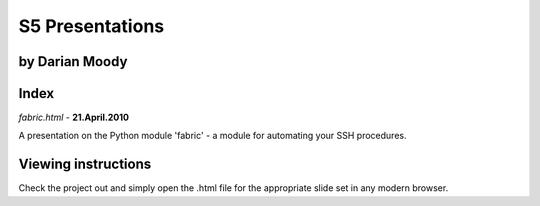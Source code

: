 S5 Presentations
================

by Darian Moody
---------------

Index
-----

`fabric.html` - **21.April.2010**

A presentation on the Python module 'fabric' - a module for automating your SSH
procedures.


Viewing instructions
--------------------

Check the project out and simply open the .html file for the appropriate slide set 
in any modern browser.
